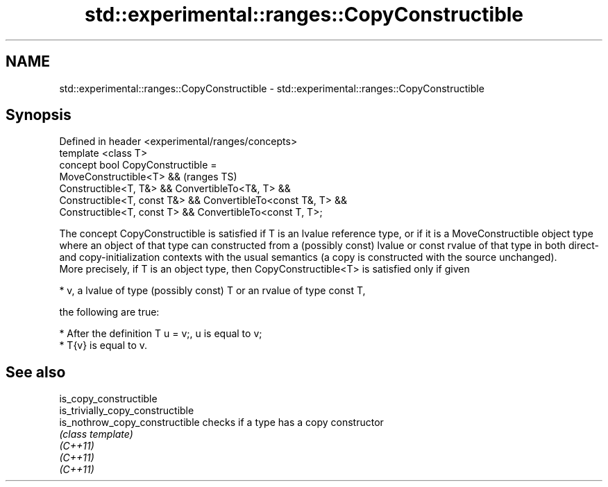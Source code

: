 .TH std::experimental::ranges::CopyConstructible 3 "2020.03.24" "http://cppreference.com" "C++ Standard Libary"
.SH NAME
std::experimental::ranges::CopyConstructible \- std::experimental::ranges::CopyConstructible

.SH Synopsis

  Defined in header <experimental/ranges/concepts>
  template <class T>
  concept bool CopyConstructible =
  MoveConstructible<T> &&                                      (ranges TS)
  Constructible<T, T&> && ConvertibleTo<T&, T> &&
  Constructible<T, const T&> && ConvertibleTo<const T&, T> &&
  Constructible<T, const T> && ConvertibleTo<const T, T>;

  The concept CopyConstructible is satisfied if T is an lvalue reference type, or if it is a MoveConstructible object type where an object of that type can constructed from a (possibly const) lvalue or const rvalue of that type in both direct- and copy-initialization contexts with the usual semantics (a copy is constructed with the source unchanged).
  More precisely, if T is an object type, then CopyConstructible<T> is satisfied only if given

  * v, a lvalue of type (possibly const) T or an rvalue of type const T,

  the following are true:

  * After the definition T u = v;, u is equal to v;
  * T{v} is equal to v.


.SH See also



  is_copy_constructible
  is_trivially_copy_constructible
  is_nothrow_copy_constructible   checks if a type has a copy constructor
                                  \fI(class template)\fP
  \fI(C++11)\fP
  \fI(C++11)\fP
  \fI(C++11)\fP




